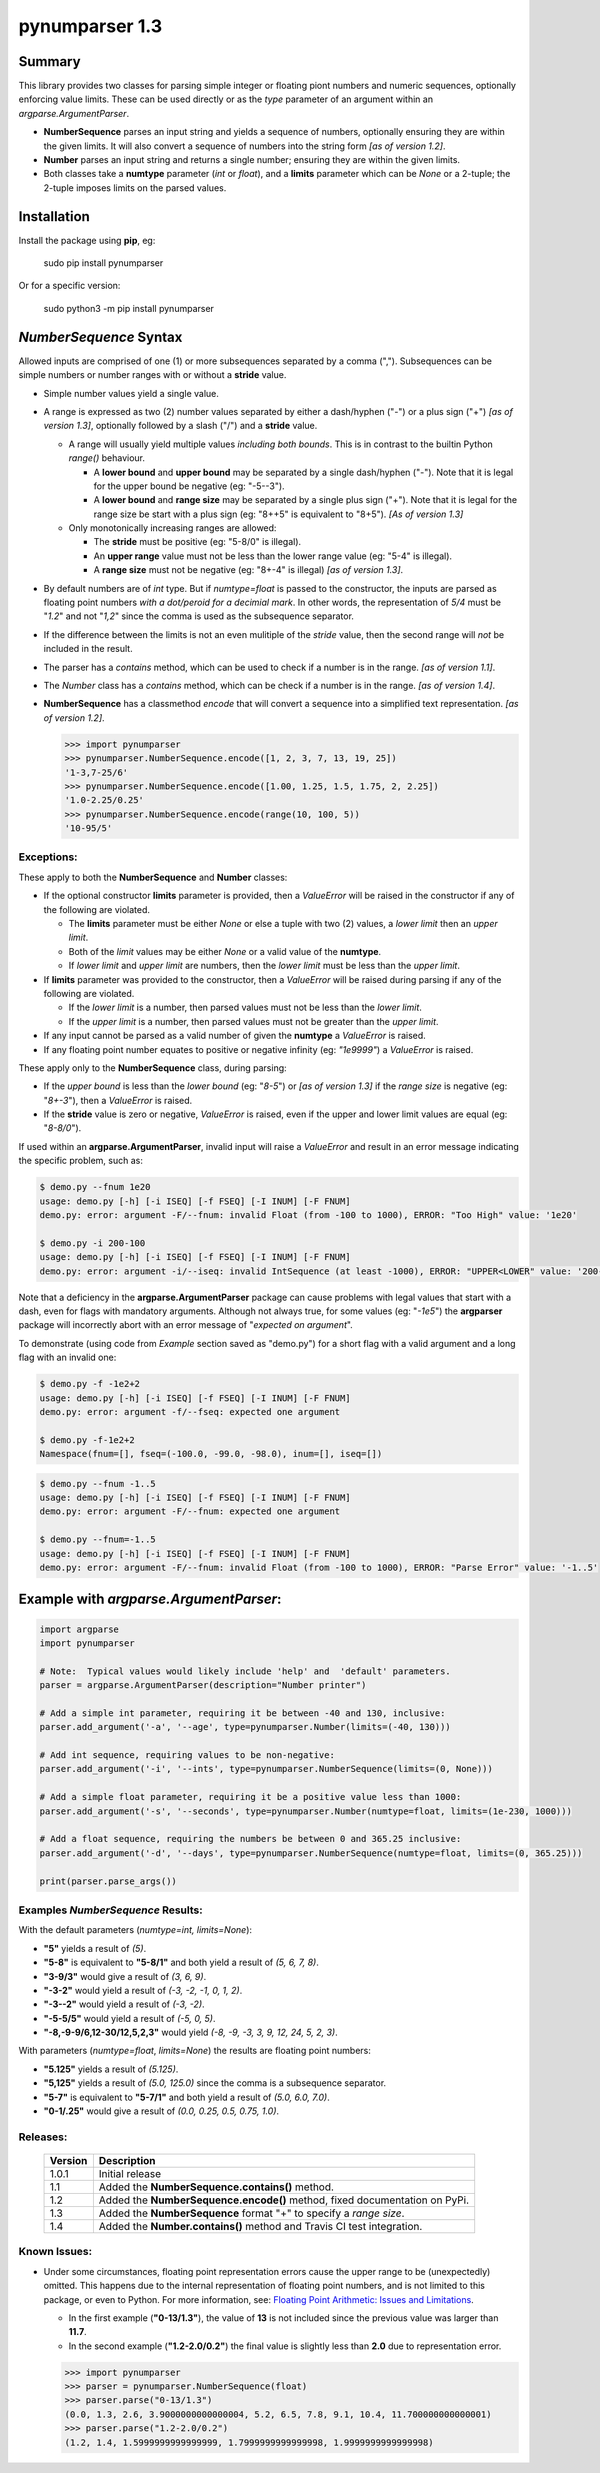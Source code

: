 pynumparser 1.3
===============

Summary
-------

This library provides two classes for parsing simple integer or floating piont numbers and numeric
sequences, optionally enforcing value limits. These can be used directly or as the *type*
parameter of an argument within an *argparse.ArgumentParser*.

- **NumberSequence** parses an input string and yields a sequence of numbers, optionally ensuring
  they are within the given limits. It will also convert a sequence of numbers into the string form
  *[as of version 1.2]*.
- **Number** parses an input string and returns a single number; ensuring they are within the given
  limits.
- Both classes take a **numtype** parameter (*int* or *float*), and a **limits** parameter which
  can be *None* or a 2-tuple; the 2-tuple imposes limits on the parsed values.

Installation
------------
Install the package using **pip**, eg:

     sudo pip install pynumparser

Or for a specific version:

     sudo python3 -m pip install pynumparser

*NumberSequence* Syntax
-----------------------

Allowed inputs are comprised of one (1) or more subsequences separated by a comma (",").
Subsequences can be simple numbers or number ranges with or without a **stride** value.

- Simple number values yield a single value.

- A range is expressed as two (2) number values separated by either a dash/hyphen ("-") or a plus
  sign ("+") *[as of version 1.3]*, optionally followed by a slash ("/") and a **stride** value.

  - A range will usually yield multiple values *including both bounds*.  This is in contrast to
    the builtin Python *range()* behaviour.

    - A **lower bound** and **upper bound** may be separated by a single dash/hyphen ("-").  Note
      that it is legal for the upper bound be negative (eg: "-5--3").

    - A **lower bound** and **range size** may be separated by a single plus sign ("+").  Note that
      it is legal for the range size be start with a plus sign (eg: "8++5" is equivalent to "8+5").
      *[As of version 1.3]* 

  - Only monotonically increasing ranges are allowed:

    - The **stride** must be positive (eg: "5-8/0" is illegal).

    - An **upper range** value must not be less than the lower range value (eg: "5-4" is illegal).

    - A **range size** must not be negative (eg: "8+-4" is illegal) *[as of version 1.3]*.

- By default numbers are of *int* type. But if *numtype=float* is passed to the constructor, the
  inputs are parsed as floating point numbers *with a dot/peroid for a decimial mark*.  In other
  words, the representation of *5/4* must be "*1.2*" and not "*1,2*" since the comma is used as the
  subsequence separator.

- If the difference between the limits is not an even mulitiple of the *stride* value, then the
  second range will *not* be included in the result.

- The parser has a *contains* method, which can be used to check if a number is in the range.
  *[as of version 1.1]*.

- The *Number* class has a *contains* method, which can be check if a number is in the range.
  *[as of version 1.4]*.

- **NumberSequence** has a classmethod *encode* that will convert a sequence into a simplified text
  representation. *[as of version 1.2]*.

  .. code:: python

      >>> import pynumparser
      >>> pynumparser.NumberSequence.encode([1, 2, 3, 7, 13, 19, 25])
      '1-3,7-25/6'
      >>> pynumparser.NumberSequence.encode([1.00, 1.25, 1.5, 1.75, 2, 2.25])
      '1.0-2.25/0.25'
      >>> pynumparser.NumberSequence.encode(range(10, 100, 5))
      '10-95/5'


**Exceptions**:
^^^^^^^^^^^^^^^

These apply to both the **NumberSequence** and **Number** classes:

- If the optional constructor **limits** parameter is provided, then a *ValueError* will be raised
  in the constructor if any of the following are violated.

  - The **limits** parameter must be either *None* or else a tuple with two (2) values, a *lower
    limit* then an *upper limit*.

  - Both of the *limit* values may be either *None* or a valid value of the **numtype**.

  - If *lower limit* and *upper limit* are numbers, then the *lower limit* must be less than the
    *upper limit*.

- If **limits** parameter was provided to the constructor, then a *ValueError* will be raised
  during parsing if any of the following are violated.

  - If the *lower limit* is a number, then parsed values must not be less than the *lower limit*.

  - If the *upper limit* is a number, then parsed values must not be greater than the *upper limit*.

- If any input cannot be parsed as a valid number of given the **numtype** a *ValueError* is raised.

- If any floating point number equates to positive or negative infinity (eg: *"1e9999"*) a
  *ValueError* is raised.

These apply only to the **NumberSequence** class, during parsing:

- If the *upper bound* is less than the *lower bound* (eg: "*8-5*") or *[as of version 1.3]* if the
  *range size* is negative (eg: "*8+-3*"), then a *ValueError* is raised.

- If the **stride** value is zero or negative, *ValueError* is raised, even if the upper and lower
  limit values are equal (eg: "*8-8/0*").


If used within an **argparse.ArgumentParser**, invalid input will raise a *ValueError* and result in
an error message indicating the specific problem, such as:

.. code:: bash

    $ demo.py --fnum 1e20
    usage: demo.py [-h] [-i ISEQ] [-f FSEQ] [-I INUM] [-F FNUM]
    demo.py: error: argument -F/--fnum: invalid Float (from -100 to 1000), ERROR: "Too High" value: '1e20'

    $ demo.py -i 200-100
    usage: demo.py [-h] [-i ISEQ] [-f FSEQ] [-I INUM] [-F FNUM]
    demo.py: error: argument -i/--iseq: invalid IntSequence (at least -1000), ERROR: "UPPER<LOWER" value: '200-100'

Note that a deficiency in the **argparse.ArgumentParser** package can cause problems with legal
values that start with a dash, even for flags with mandatory arguments.  Although not always true,
for some values (eg: "*-1e5*") the **argparser** package will incorrectly abort with an error
message of "*expected on argument*".

To demonstrate (using code from *Example* section saved as "demo.py") for a short flag with a valid
argument and a long flag with an invalid one:

.. code:: bash

    $ demo.py -f -1e2+2
    usage: demo.py [-h] [-i ISEQ] [-f FSEQ] [-I INUM] [-F FNUM]
    demo.py: error: argument -f/--fseq: expected one argument

    $ demo.py -f-1e2+2
    Namespace(fnum=[], fseq=(-100.0, -99.0, -98.0), inum=[], iseq=[])

.. code:: bash

    $ demo.py --fnum -1..5
    usage: demo.py [-h] [-i ISEQ] [-f FSEQ] [-I INUM] [-F FNUM]
    demo.py: error: argument -F/--fnum: expected one argument

    $ demo.py --fnum=-1..5
    usage: demo.py [-h] [-i ISEQ] [-f FSEQ] [-I INUM] [-F FNUM]
    demo.py: error: argument -F/--fnum: invalid Float (from -100 to 1000), ERROR: "Parse Error" value: '-1..5'


Example with *argparse.ArgumentParser*:
---------------------------------------

.. code::

    import argparse
    import pynumparser

    # Note:  Typical values would likely include 'help' and  'default' parameters.
    parser = argparse.ArgumentParser(description="Number printer")

    # Add a simple int parameter, requiring it be between -40 and 130, inclusive:
    parser.add_argument('-a', '--age', type=pynumparser.Number(limits=(-40, 130)))

    # Add int sequence, requiring values to be non-negative:
    parser.add_argument('-i', '--ints', type=pynumparser.NumberSequence(limits=(0, None)))

    # Add a simple float parameter, requiring it be a positive value less than 1000:
    parser.add_argument('-s', '--seconds', type=pynumparser.Number(numtype=float, limits=(1e-230, 1000)))

    # Add a float sequence, requiring the numbers be between 0 and 365.25 inclusive:
    parser.add_argument('-d', '--days', type=pynumparser.NumberSequence(numtype=float, limits=(0, 365.25)))

    print(parser.parse_args())

Examples *NumberSequence* Results:
^^^^^^^^^^^^^^^^^^^^^^^^^^^^^^^^^^
With the default parameters (*numtype=int, limits=None*):

- **"5"** yields a result of *(5)*.

- **"5-8"** is equivalent to **"5-8/1"** and both yield a result of *(5, 6, 7, 8)*.

- **"3-9/3"** would give a result of *(3, 6, 9)*.

- **"-3-2"** would yield a result of *(-3, -2, -1, 0, 1, 2)*.

- **"-3--2"** would yield a result of *(-3, -2)*.

- **"-5-5/5"** would yield a result of *(-5, 0, 5)*.

- **"-8,-9-9/6,12-30/12,5,2,3"** would yield *(-8, -9, -3, 3, 9, 12, 24, 5, 2, 3)*.

With parameters (*numtype=float*, *limits=None*) the results are floating point numbers:

- **"5.125"** yields a result of *(5.125)*.

- **"5,125"** yields a result of *(5.0, 125.0)* since the comma is a subsequence separator.

- **"5-7"** is equivalent to **"5-7/1"** and both yield a result of *(5.0, 6.0, 7.0)*.

- **"0-1/.25"** would give a result of *(0.0, 0.25, 0.5, 0.75, 1.0)*.


Releases:
^^^^^^^^^
   +-------------+----------------------------------------------------------------------------+
   | **Version** | **Description**                                                            |
   +-------------+----------------------------------------------------------------------------+
   |    1.0.1    | Initial release                                                            |
   +-------------+----------------------------------------------------------------------------+
   |     1.1     | Added the **NumberSequence.contains()** method.                            |
   +-------------+----------------------------------------------------------------------------+
   |     1.2     | Added the **NumberSequence.encode()** method, fixed documentation on PyPi. |
   +-------------+----------------------------------------------------------------------------+
   |     1.3     | Added the **NumberSequence** format "+" to specify a *range size*.         |
   +-------------+----------------------------------------------------------------------------+
   |     1.4     | Added the **Number.contains()** method and Travis CI test integration.     |
   +-------------+----------------------------------------------------------------------------+


Known Issues:
^^^^^^^^^^^^^

- Under some circumstances, floating point representation errors cause the upper range to be
  (unexpectedly) omitted.  This happens due to the internal representation of floating point
  numbers, and is not limited to this package, or even to Python.  For more information, see:
  `Floating Point Arithmetic: Issues and Limitations
  <https://docs.python.org/2/tutorial/floatingpoint.html#representation-error>`_.

  - In the first example (**"0-13/1.3"**), the value of **13** is not included since the previous
    value was larger than **11.7**.
  - In the second example (**"1.2-2.0/0.2"**) the final value is slightly less than
    **2.0** due to representation error.

  .. code:: python

      >>> import pynumparser
      >>> parser = pynumparser.NumberSequence(float)
      >>> parser.parse("0-13/1.3")
      (0.0, 1.3, 2.6, 3.9000000000000004, 5.2, 6.5, 7.8, 9.1, 10.4, 11.700000000000001)
      >>> parser.parse("1.2-2.0/0.2")
      (1.2, 1.4, 1.5999999999999999, 1.7999999999999998, 1.9999999999999998)
